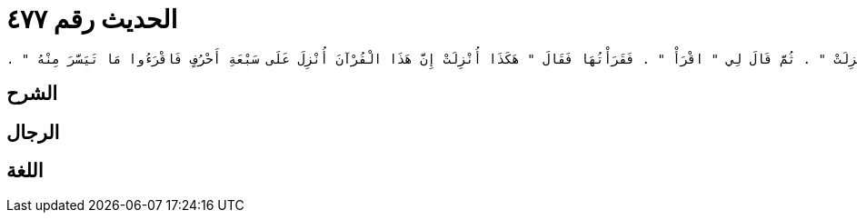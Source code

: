 
= الحديث رقم ٤٧٧

[quote.hadith]
----
حَدَّثَنِي يَحْيَى، عَنْ مَالِكٍ، عَنِ ابْنِ شِهَابٍ، عَنْ عُرْوَةَ بْنِ الزُّبَيْرِ، عَنْ عَبْدِ الرَّحْمَنِ بْنِ عَبْدٍ الْقَارِيِّ، أَنَّهُ قَالَ سَمِعْتُ عُمَرَ بْنَ الْخَطَّابِ، يَقُولُ سَمِعْتُ هِشَامَ بْنَ حَكِيمِ بْنِ حِزَامٍ، يَقْرَأُ سُورَةَ الْفُرْقَانِ عَلَى غَيْرِ مَا أَقْرَؤُهَا وَكَانَ رَسُولُ اللَّهِ صلى الله عليه وسلم أَقْرَأَنِيهَا فَكِدْتُ أَنْ أَعْجَلَ عَلَيْهِ ثُمَّ أَمْهَلْتُهُ حَتَّى انْصَرَفَ ثُمَّ لَبَّبْتُهُ بِرِدَائِهِ فَجِئْتُ بِهِ رَسُولَ اللَّهِ صلى الله عليه وسلم فَقُلْتُ يَا رَسُولَ اللَّهِ إِنِّي سَمِعْتُ هَذَا يَقْرَأُ سُورَةَ الْفُرْقَانِ عَلَى غَيْرِ مَا أَقْرَأْتَنِيهَا فَقَالَ رَسُولُ اللَّهِ صلى الله عليه وسلم ‏"‏ أَرْسِلْهُ - ثُمَّ قَالَ - اقْرَأْ يَا هِشَامُ ‏"‏ ‏.‏ فَقَرَأَ الْقِرَاءَةَ الَّتِي سَمِعْتُهُ يَقْرَأُ فَقَالَ رَسُولُ اللَّهِ صلى الله عليه وسلم ‏"‏ هَكَذَا أُنْزِلَتْ ‏"‏ ‏.‏ ثُمَّ قَالَ لِي ‏"‏ اقْرَأْ ‏"‏ ‏.‏ فَقَرَأْتُهَا فَقَالَ ‏"‏ هَكَذَا أُنْزِلَتْ إِنَّ هَذَا الْقُرْآنَ أُنْزِلَ عَلَى سَبْعَةِ أَحْرُفٍ فَاقْرَءُوا مَا تَيَسَّرَ مِنْهُ ‏"‏ ‏.‏
----

== الشرح

== الرجال

== اللغة
    